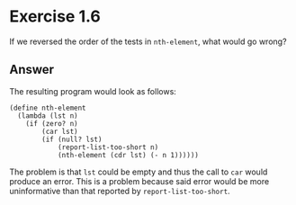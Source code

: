* Exercise 1.6

If we reversed the order of the tests in =nth-element=, what would go wrong?

** Answer
The resulting program would look as follows:

#+BEGIN_SRC racket
(define nth-element
  (lambda (lst n)
    (if (zero? n)
        (car lst)
        (if (null? lst)
            (report-list-too-short n)
            (nth-element (cdr lst) (- n 1))))))
#+END_SRC

The problem is that =lst= could be empty and thus the call to =car= would produce an error.
This is a problem because said error would be more uninformative than that reported by
=report-list-too-short=.
